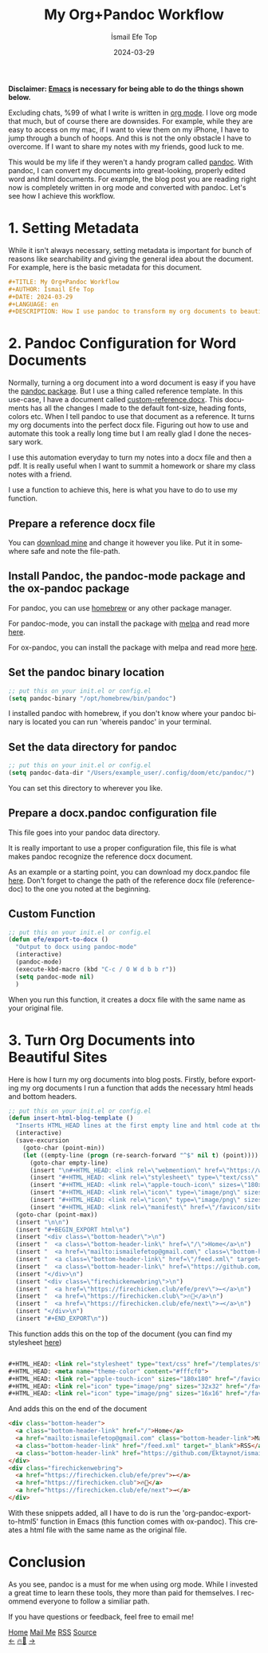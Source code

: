 #+title: My Org+Pandoc Workflow
#+AUTHOR: İsmail Efe Top
#+DATE: 2024-03-29
#+LANGUAGE: en
#+DESCRIPTION: How I use pandoc to transform my org documents to beautiful looking word documents and websites!


#+HTML_HEAD: <link rel="stylesheet" type="text/css" href="/templates/style.css" />
#+HTML_HEAD: <meta name="theme-color" content="#fffcf0">
#+HTML_HEAD: <link rel="apple-touch-icon" sizes="180x180" href="/favicon/apple-touch-icon.png">
#+HTML_HEAD: <link rel="icon" type="image/png" sizes="32x32" href="/favicon/favicon-32x32.png">
#+HTML_HEAD: <link rel="icon" type="image/png" sizes="16x16" href="/favicon/favicon-16x16.png">


*Disclaimer: [[https://www.gnu.org/software/emacs/][Emacs]] is necessary for being able to do the things shown below.*

Excluding chats, %99 of what I write is written in [[https://orgmode.org][org mode]]. I love org mode that much, but of course there are downsides. For example, while they are easy to access on my mac, if I want to view them on my iPhone, I have to jump through a bunch of hoops. And this is not the only obstacle I have to overcome. If I want to share my notes with my friends, good luck to me.

This would be my life if they weren't a handy program called [[https://pandoc.org/][pandoc]]. With pandoc, I can convert my documents into great-looking, properly edited word and html documents. For example, the blog post you are reading right now is completely written in org mode and converted with pandoc. Let's see how I achieve this workflow.

* 1. Setting Metadata
While it isn't always necessary, setting metadata is important for bunch of reasons like searchability and giving the general idea about the document. For example, here is the basic metadata for this document.

#+begin_src org
#+TITLE: My Org+Pandoc Workflow
#+AUTHOR: İsmail Efe Top
#+DATE: 2024-03-29
#+LANGUAGE: en
#+DESCRIPTION: How I use pandoc to transform my org documents to beautiful looking word documents and websites!
#+end_src

* 2. Pandoc Configuration for Word Documents
Normally, turning a org document into a word document is easy if you have the [[http://joostkremers.github.io/pandoc-mode/][pandoc package]]. But I use a thing called reference template. In this use-case, I have a document called [[https://ismailefe.org/blog/my_org_pandoc_workflow/etc/custom-reference.docx][custom-reference.docx]]. This documents has all the changes I made to the default font-size, heading fonts, colors etc. When I tell pandoc to use that document as a reference. It turns my org documents into the perfect docx file. Figuring out how to use and automate this took a really long time but I am really glad I done the necessary work.

I use this automation everyday to turn my notes into a docx file and then a pdf. It is really useful when I want to summit a homework or share my class notes with a friend.

I use a function to achieve this, here is what you have to do to use my function.

** Prepare a reference docx file
You can [[https://ismailefe.org/blog/my_org_pandoc_workflow/etc/custom-reference.docx][download mine]] and change it however you like. Put it in somewhere safe and note the file-path.

** Install Pandoc, the pandoc-mode package and the ox-pandoc package
For pandoc, you can use [[https://brew.sh][homebrew]] or any other package manager.

For pandoc-mode, you can install the package with [[https://melpa.org/][melpa]] and read more [[http://joostkremers.github.io/pandoc-mode/][here]].

For ox-pandoc, you can install the package with melpa and read more [[https://github.com/kawabata/ox-pandoc][here]].

** Set the pandoc binary location
#+begin_src emacs-lisp
;; put this on your init.el or config.el
(setq pandoc-binary "/opt/homebrew/bin/pandoc")
#+end_src

I installed pandoc with homebrew, if you don't know where your pandoc binary is located you can run 'whereis pandoc' in your terminal.

** Set the data directory for pandoc
#+begin_src emacs-lisp
;; put this on your init.el or config.el
(setq pandoc-data-dir "/Users/example_user/.config/doom/etc/pandoc/")
#+end_src

You can set this directory to wherever you like.

** Prepare a docx.pandoc configuration file
This file goes into your pandoc data directory.

It is really important to use a proper configuration file, this file is what makes pandoc recognize the reference docx document.

As an example or a starting point, you can download my docx.pandoc file [[https://ismailefe.org/blog/my_org_pandoc_workflow/etc/docx.pandoc][here]]. Don't forget to change the path of the reference docx file (reference-doc) to the one you noted at the beginning.

** Custom Function
#+begin_src emacs-lisp
;; put this on your init.el or config.el
(defun efe/export-to-docx ()
  "Output to docx using pandoc-mode"
  (interactive)
  (pandoc-mode)
  (execute-kbd-macro (kbd "C-c / O W d b b r"))
  (setq pandoc-mode nil)
  )
#+end_src

When you run this function, it creates a docx file with the same name as your original file.


* 3. Turn Org Documents into Beautiful Sites
Here is how I turn my org documents into blog posts. Firstly, before exporting my org documents I run a function that adds the necessary html heads and bottom headers.
#+begin_src emacs-lisp
;; put this on your init.el or config.el
(defun insert-html-blog-template ()
  "Inserts HTML_HEAD lines at the first empty line and html code at the end of the buffer."
  (interactive)
  (save-excursion
    (goto-char (point-min))
    (let ((empty-line (progn (re-search-forward "^$" nil t) (point))))
      (goto-char empty-line)
      (insert "\n#+HTML_HEAD: <link rel=\"webmention\" href=\"https://webmention.io/ismailefe.org/webmention\" />\n")
      (insert "#+HTML_HEAD: <link rel=\"stylesheet\" type=\"text/css\" href=\"/templates/style.css\" />\n")
      (insert "#+HTML_HEAD: <link rel=\"apple-touch-icon\" sizes=\"180x180\" href=\"/favicon/apple-touch-icon.png\">\n")
      (insert "#+HTML_HEAD: <link rel=\"icon\" type=\"image/png\" sizes=\"32x32\" href=\"/favicon/favicon-32x32.png\">\n")
      (insert "#+HTML_HEAD: <link rel=\"icon\" type=\"image/png\" sizes=\"16x16\" href=\"/favicon/favicon-16x16.png\">\n")
      (insert "#+HTML_HEAD: <link rel=\"manifest\" href=\"/favicon/site.webmanifest\">\n")))
  (goto-char (point-max))
  (insert "\n\n")
  (insert "#+BEGIN_EXPORT html\n")
  (insert "<div class=\"bottom-header\">\n")
  (insert "  <a class=\"bottom-header-link\" href=\"/\">Home</a>\n")
  (insert "  <a href=\"mailto:ismailefetop@gmail.com\" class=\"bottom-header-link\">Mail Me</a>\n")
  (insert "  <a class=\"bottom-header-link\" href=\"/feed.xml\" target=\"_blank\">RSS</a>\n")
  (insert "  <a class=\"bottom-header-link\" href=\"https://github.com/Ektaynot/ismailefe_org\" target=\"_blank\">Source</a>\n")
  (insert "</div>\n")
  (insert "<div class=\"firechickenwebring\">\n")
  (insert "  <a href=\"https://firechicken.club/efe/prev\">←</a>\n")
  (insert "  <a href=\"https://firechicken.club\">🔥⁠🐓</a>\n")
  (insert "  <a href=\"https://firechicken.club/efe/next\">→</a>\n")
  (insert "</div>\n")
  (insert "#+END_EXPORT\n"))

#+end_src


This function adds this on the top of the document (you can find my stylesheet [[https://ismailefe.org/templates/style.css][here]])
#+begin_src html

#+HTML_HEAD: <link rel="stylesheet" type="text/css" href="/templates/style.css" />
#+HTML_HEAD: <meta name="theme-color" content="#fffcf0">
#+HTML_HEAD: <link rel="apple-touch-icon" sizes="180x180" href="/favicon/apple-touch-icon.png">
#+HTML_HEAD: <link rel="icon" type="image/png" sizes="32x32" href="/favicon/favicon-32x32.png">
#+HTML_HEAD: <link rel="icon" type="image/png" sizes="16x16" href="/favicon/favicon-16x16.png">

#+end_src

And adds this on the end of the document
#+begin_src html
<div class="bottom-header">
  <a class="bottom-header-link" href="/">Home</a>
  <a href="mailto:ismailefetop@gmail.com" class="bottom-header-link">Mail Me</a>
  <a class="bottom-header-link" href="/feed.xml" target="_blank">RSS</a>
  <a class="bottom-header-link" href="https://github.com/Ektaynot/ismailefe_org" target="_blank">Source</a>
</div>
<div class="firechickenwebring">
  <a href="https://firechicken.club/efe/prev">←</a>
  <a href="https://firechicken.club">🔥⁠🐓</a>
  <a href="https://firechicken.club/efe/next">→</a>
</div>
#+end_src

With these snippets added, all I have to do is run the 'org-pandoc-export-to-html5' function in Emacs (this function comes with ox-pandoc). This creates a html file with the same name as the original file.

* Conclusion
As you see, pandoc is a must for me when using org mode. While I invested a great time to learn these tools, they more than paid for themselves. I recommend everyone to follow a similiar path.

If you have questions or feedback, feel free to email me!


#+BEGIN_EXPORT html
<div class="bottom-header">
  <a class="bottom-header-link" href="/">Home</a>
  <a href="mailto:ismailefetop@gmail.com" class="bottom-header-link">Mail Me</a>
  <a class="bottom-header-link" href="/feed.xml" target="_blank">RSS</a>
  <a class="bottom-header-link" href="https://github.com/Ektaynot/ismailefe_org" target="_blank">Source</a>
</div>
<div class="firechickenwebring">
  <a href="https://firechicken.club/efe/prev">←</a>
  <a href="https://firechicken.club">🔥⁠🐓</a>
  <a href="https://firechicken.club/efe/next">→</a>
</div>
#+END_EXPORT
